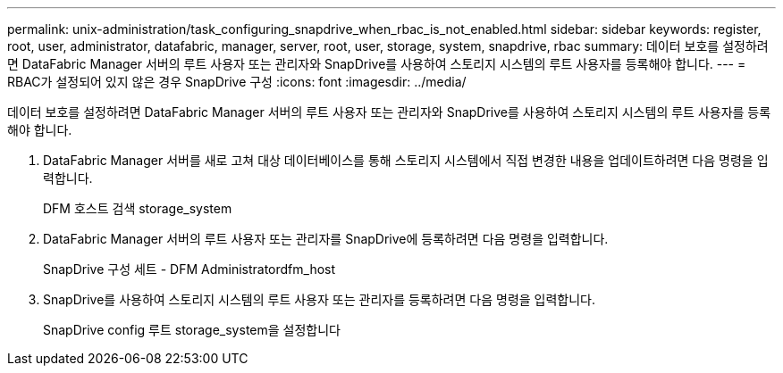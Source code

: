 ---
permalink: unix-administration/task_configuring_snapdrive_when_rbac_is_not_enabled.html 
sidebar: sidebar 
keywords: register, root, user, administrator, datafabric, manager, server, root, user, storage, system, snapdrive, rbac 
summary: 데이터 보호를 설정하려면 DataFabric Manager 서버의 루트 사용자 또는 관리자와 SnapDrive를 사용하여 스토리지 시스템의 루트 사용자를 등록해야 합니다. 
---
= RBAC가 설정되어 있지 않은 경우 SnapDrive 구성
:icons: font
:imagesdir: ../media/


[role="lead"]
데이터 보호를 설정하려면 DataFabric Manager 서버의 루트 사용자 또는 관리자와 SnapDrive를 사용하여 스토리지 시스템의 루트 사용자를 등록해야 합니다.

. DataFabric Manager 서버를 새로 고쳐 대상 데이터베이스를 통해 스토리지 시스템에서 직접 변경한 내용을 업데이트하려면 다음 명령을 입력합니다.
+
DFM 호스트 검색 storage_system

. DataFabric Manager 서버의 루트 사용자 또는 관리자를 SnapDrive에 등록하려면 다음 명령을 입력합니다.
+
SnapDrive 구성 세트 - DFM Administratordfm_host

. SnapDrive를 사용하여 스토리지 시스템의 루트 사용자 또는 관리자를 등록하려면 다음 명령을 입력합니다.
+
SnapDrive config 루트 storage_system을 설정합니다


